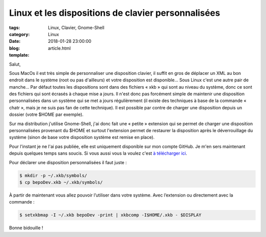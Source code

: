 Linux et les dispositions de clavier personnalisées
###################################################

:tags: Linux, Clavier, Gnome-Shell
:category: Linux
:date: 2018-01-28 23:00:00
:blog:
:template: article.html

Salut,

Sous MacOs il est très simple de personnaliser une disposition clavier, il suffit en gros de déplacer un XML au bon endroit dans le système (root ou pas d'ailleurs) et votre disposition est disponible… Sous Linux c'est une autre pair de manche… Par défaut toutes les dispositions sont dans des fichiers « xkb » qui sont au niveau du système, donc ce sont des fichiers qui sont écrasés à chaque mise a jours.
Il n'est donc pas forcément simple de maintenir une disposition personnalisées dans un système qui se met a jours régulièrement (il existe des techniques à base de la commande « chatr », mais je ne suis pas fan de cette technique). Il est possible par contre de charger une disposition depuis un dossier (votre $HOME par exemple).

Sur ma distribution j'utilise Gnome-Shell, j'ai donc fait une « petite » extension qui se permet de charger une disposition personnalisées provenant du $HOME et surtout l'extension permet de restaurer la disposition après le déverrouillage du système (sinon de base votre disposition système est remise en place).

.. image:: https://github.com/c4software/xkbswitcher/raw/master/screen.png

Pour l'instant je ne l'ai pas publiée, elle est uniquement disponible sur mon compte GitHub. Je m'en sers maintenant depuis quelques temps sans soucis. Si vous aussi vous la voulez c'est `à télécharger ici <https://github.com/c4software/xkbswitcher/>`_.

Pour déclarer une disposition personnalisées il faut juste :

.. code-block:: shell 

    $ mkdir -p ~/.xkb/symbols/
    $ cp bepoDev.xkb ~/.xkb/symbols/

À partir de maintenant vous allez pouvoir l’utiliser dans votre système. Avec l’extension ou directement avec la commande :

.. code-block:: shell

    $ setxkbmap -I ~/.xkb bepoDev -print | xkbcomp -I$HOME/.xkb - $DISPLAY

Bonne bidouille !